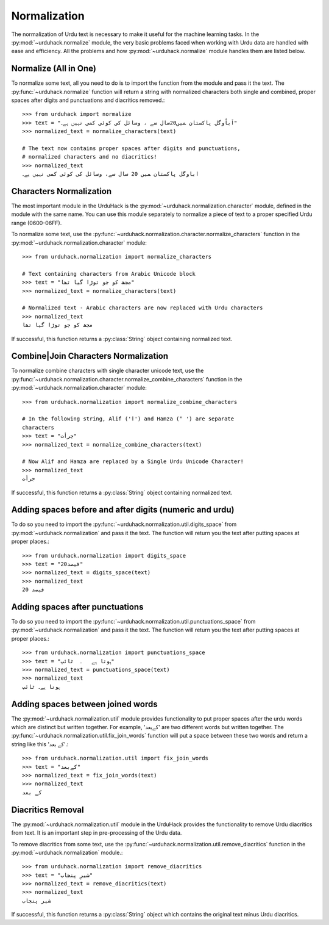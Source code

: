 Normalization
==============

The normalization of Urdu text is necessary to make it useful for the machine
learning tasks. In the :py:mod:`~urduhack.normalize` module, the very basic
problems faced when working with Urdu data are handled with ease and
efficiency. All the problems and how :py:mod:`~urduhack.normalize` module handles
them are listed below.

Normalize (All in One)
-----------------------
To normalize some text, all you need to do is to import the
function from the module and pass it the text. The :py:func:`~urduhack.normalize`
function will return a string with normalized characters both
single and combined, proper spaces after digits and punctuations and
diacritics removed.::

   >>> from urduhack import normalize
   >>> text = "اَباُوگل پاکستان ﻤﯿﮟ20سال ﺳﮯ ، وسائل کی کوئی کمی نہیں ﮨﮯ۔"
   >>> normalized_text = normalize_characters(text)

   # The text now contains proper spaces after digits and punctuations,
   # normalized characters and no diacritics!
   >>> normalized_text
   اباوگل پاکستان ﻤﯿﮟ 20 سال ﺳﮯ، وسائل کی کوئی کمی نہیں ﮨﮯ۔


Characters Normalization
-------------------------

The most important module in the UrduHack is the :py:mod:`~urduhack.normalization.character` module,
defined in the module with the same name. You can use this module separately to normalize
a piece of text to a proper specified Urdu range (0600-06FF).

To normalize some text, use the :py:func:`~urduhack.normalization.character.normalize_characters` function
in the :py:mod:`~urduhack.normalization.character` module::

    >>> from urduhack.normalization import normalize_characters

    # Text containing characters from Arabic Unicode block
    >>> text = "مجھ کو جو توڑا گیا تھا"
    >>> normalized_text = normalize_characters(text)

    # Normalized text - Arabic characters are now replaced with Urdu characters
    >>> normalized_text
    مجھ کو جو توڑا گیا تھا

If successful, this function returns a :py:class:`String` object containing
normalized text.

Combine|Join Characters Normalization
--------------------------------------

To normalize combine characters with single character unicode text, use the :py:func:`~urduhack.normalization.character.normalize_combine_characters`
function in the :py:mod:`~urduhack.normalization.character` module::

    >>> from urduhack.normalization import normalize_combine_characters

    # In the following string, Alif ('ا') and Hamza ('ٔ ') are separate
    characters
    >>> text = "جرأت"
    >>> normalized_text = normalize_combine_characters(text)

    # Now Alif and Hamza are replaced by a Single Urdu Unicode Character!
    >>> normalized_text
    جرأت

If successful, this function returns a :py:class:`String` object containing
normalized text.


Adding spaces before and after digits (numeric and urdu)
---------------------------------------------------------

To do so you need to import the :py:func:`~urduhack.normalization.util.digits_space` from
:py:mod:`~urduhack.normalization` and pass it the text. The function will return you
the text after putting spaces at proper places.::

    >>> from urduhack.normalization import digits_space
    >>> text = "20فیصد"
    >>> normalized_text = digits_space(text)
    >>> normalized_text
    20 فیصد

Adding spaces after punctuations
---------------------------------

To do so you need to import the :py:func:`~urduhack.normalization.util.punctuations_space` from
:py:mod:`~urduhack.normalization` and pass it the text. The function will return you
the text after putting spaces at proper places.::

    >>> from urduhack.normalization import punctuations_space
    >>> text = "ہوتا ہے   ۔  ٹائپ"
    >>> normalized_text = punctuations_space(text)
    >>> normalized_text
    ہوتا ہے۔ ٹائپ

Adding spaces between joined words
-----------------------------------

The :py:mod:`~urduhack.normalization.util` module provides functionality
to put proper spaces after the urdu words which are distinct but written together.
For example, 'کےبعد' are two different words but written together. The
:py:func:`~urduhack.normalization.util.fix_join_words` function will put
a space between these two words and return a string like this 'کے بعد'.::

    >>> from urduhack.normalization.util import fix_join_words
    >>> text = "کےبعد"
    >>> normalized_text = fix_join_words(text)
    >>> normalized_text
    کے بعد

Diacritics Removal
-------------------

The :py:mod:`~urduhack.normalization.util` module in the UrduHack provides
the functionality to remove Urdu diacritics from text. It is an important
step in pre-processing of the Urdu data.

To remove diacritics from some text, use the :py:func:`~urduhack.normalization.util.remove_diacritics` function
in the :py:mod:`~urduhack.normalization` module.::

    >>> from urduhack.normalization import remove_diacritics
    >>> text = "شیرِ پنجاب"
    >>> normalized_text = remove_diacritics(text)
    >>> normalized_text
    شیر پنجاب

If successful, this function returns a :py:class:`String` object which
contains the original text minus Urdu diacritics.